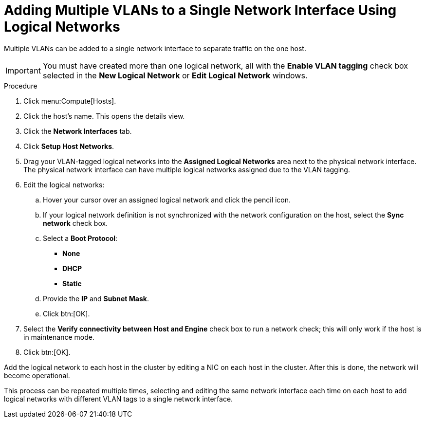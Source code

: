 :_content-type: PROCEDURE
[id="Adding_multiple_VLANs_to_a_single_network_interface_using_logical_networks"]
= Adding Multiple VLANs to a Single Network Interface Using Logical Networks

Multiple VLANs can be added to a single network interface to separate traffic on the one host.

[IMPORTANT]
====
You must have created more than one logical network, all with the *Enable VLAN tagging* check box selected in the *New Logical Network* or *Edit Logical Network* windows.
====


.Procedure

. Click menu:Compute[Hosts].
. Click the host's name. This opens the details view.
. Click the *Network Interfaces* tab.
. Click *Setup Host Networks*.
. Drag your VLAN-tagged logical networks into the *Assigned Logical Networks* area next to the physical network interface. The physical network interface can have multiple logical networks assigned due to the VLAN tagging.
. Edit the logical networks:
.. Hover your cursor over an assigned logical network and click the pencil icon.
.. If your logical network definition is not synchronized with the network configuration on the host, select the *Sync network* check box.
.. Select a *Boot Protocol*:
* *None*
* *DHCP*
* *Static*
.. Provide the *IP* and *Subnet Mask*.
.. Click btn:[OK].
. Select the *Verify connectivity between Host and Engine* check box to run a network check; this will only work if the host is in maintenance mode.
. Click btn:[OK].

Add the logical network to each host in the cluster by editing a NIC on each host in the cluster. After this is done, the network will become operational.

This process can be repeated multiple times, selecting and editing the same network interface each time on each host to add logical networks with different VLAN tags to a single network interface.

:context: vlan
